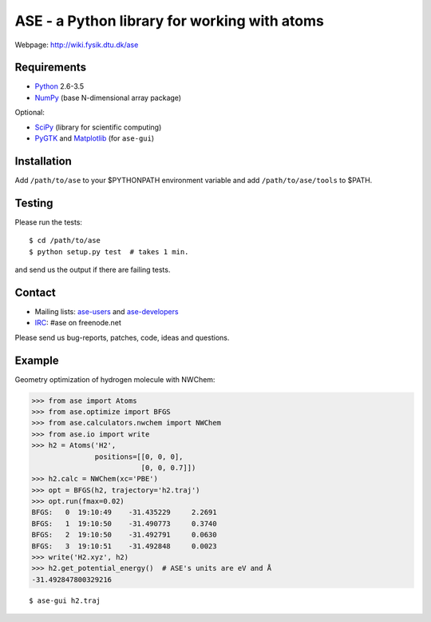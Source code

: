 ASE - a Python library for working with atoms
=============================================

Webpage: http://wiki.fysik.dtu.dk/ase


Requirements
------------

* Python_ 2.6-3.5
* NumPy_ (base N-dimensional array package)

Optional:

* SciPy_ (library for scientific computing)
* PyGTK_ and Matplotlib_ (for ``ase-gui``)


Installation
------------

Add ``/path/to/ase`` to your $PYTHONPATH environment variable and add
``/path/to/ase/tools`` to $PATH.
    
    
Testing
-------

Please run the tests::
    
    $ cd /path/to/ase
    $ python setup.py test  # takes 1 min.

and send us the output if there are failing tests.


Contact
-------

* Mailing lists: ase-users_ and ase-developers_
* IRC_: #ase on freenode.net

Please send us bug-reports, patches, code, ideas and questions.


Example
-------

Geometry optimization of hydrogen molecule with NWChem:
    
>>> from ase import Atoms
>>> from ase.optimize import BFGS
>>> from ase.calculators.nwchem import NWChem
>>> from ase.io import write
>>> h2 = Atoms('H2',
               positions=[[0, 0, 0],
                          [0, 0, 0.7]])
>>> h2.calc = NWChem(xc='PBE')
>>> opt = BFGS(h2, trajectory='h2.traj')
>>> opt.run(fmax=0.02)
BFGS:   0  19:10:49    -31.435229     2.2691
BFGS:   1  19:10:50    -31.490773     0.3740
BFGS:   2  19:10:50    -31.492791     0.0630
BFGS:   3  19:10:51    -31.492848     0.0023
>>> write('H2.xyz', h2)
>>> h2.get_potential_energy()  # ASE's units are eV and Å
-31.492847800329216

::
    
    $ ase-gui h2.traj
    
    
.. _Python: http://www.python.org/
.. _NumPy: http://docs.scipy.org/doc/numpy/reference/
.. _SciPy: http://docs.scipy.org/doc/scipy/reference/
.. _Matplotlib: http://matplotlib.org/
.. _pygtk: http://www.pygtk.org/
.. _ase-users: https://listserv.fysik.dtu.dk/mailman/listinfo/ase-users
.. _ase-developers: https://listserv.fysik.dtu.dk/mailman/listinfo/ase-developers
.. _IRC: http://webchat.freenode.net/?randomnick=0&channels=ase
